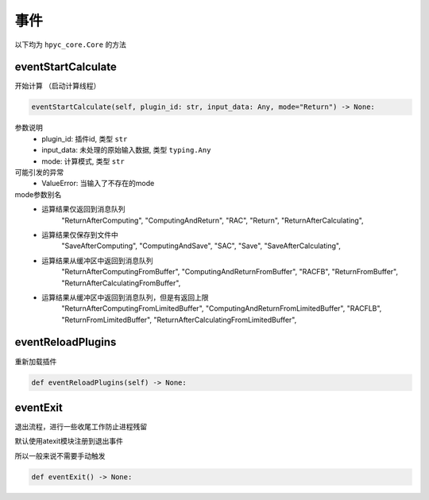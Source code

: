 事件
=============================================
以下均为 ``hpyc_core.Core`` 的方法

eventStartCalculate
-----------------------
开始计算 （启动计算线程）

.. code-block:: python

    eventStartCalculate(self, plugin_id: str, input_data: Any, mode="Return") -> None:

参数说明
    - plugin_id: 插件id, 类型 ``str``
    - input_data: 未处理的原始输入数据, 类型 ``typing.Any``
    - mode: 计算模式, 类型 ``str``

可能引发的异常
    - ValueError: 当输入了不存在的mode

mode参数别名
    - 运算结果仅返回到消息队列
                "ReturnAfterComputing",
                "ComputingAndReturn",
                "RAC",
                "Return",
                "ReturnAfterCalculating",

    - 运算结果仅保存到文件中
                "SaveAfterComputing",
                "ComputingAndSave",
                "SAC",
                "Save",
                "SaveAfterCalculating",

    - 运算结果从缓冲区中返回到消息队列
                "ReturnAfterComputingFromBuffer",
                "ComputingAndReturnFromBuffer",
                "RACFB",
                "ReturnFromBuffer",
                "ReturnAfterCalculatingFromBuffer",

    - 运算结果从缓冲区中返回到消息队列，但是有返回上限
                "ReturnAfterComputingFromLimitedBuffer",
                "ComputingAndReturnFromLimitedBuffer",
                "RACFLB",
                "ReturnFromLimitedBuffer",
                "ReturnAfterCalculatingFromLimitedBuffer",

eventReloadPlugins
-----------------------
重新加载插件

.. code-block:: python

    def eventReloadPlugins(self) -> None:

eventExit
-----------------------
退出流程，进行一些收尾工作防止进程残留

默认使用atexit模块注册到退出事件

所以一般来说不需要手动触发

.. code-block:: python

    def eventExit() -> None:

